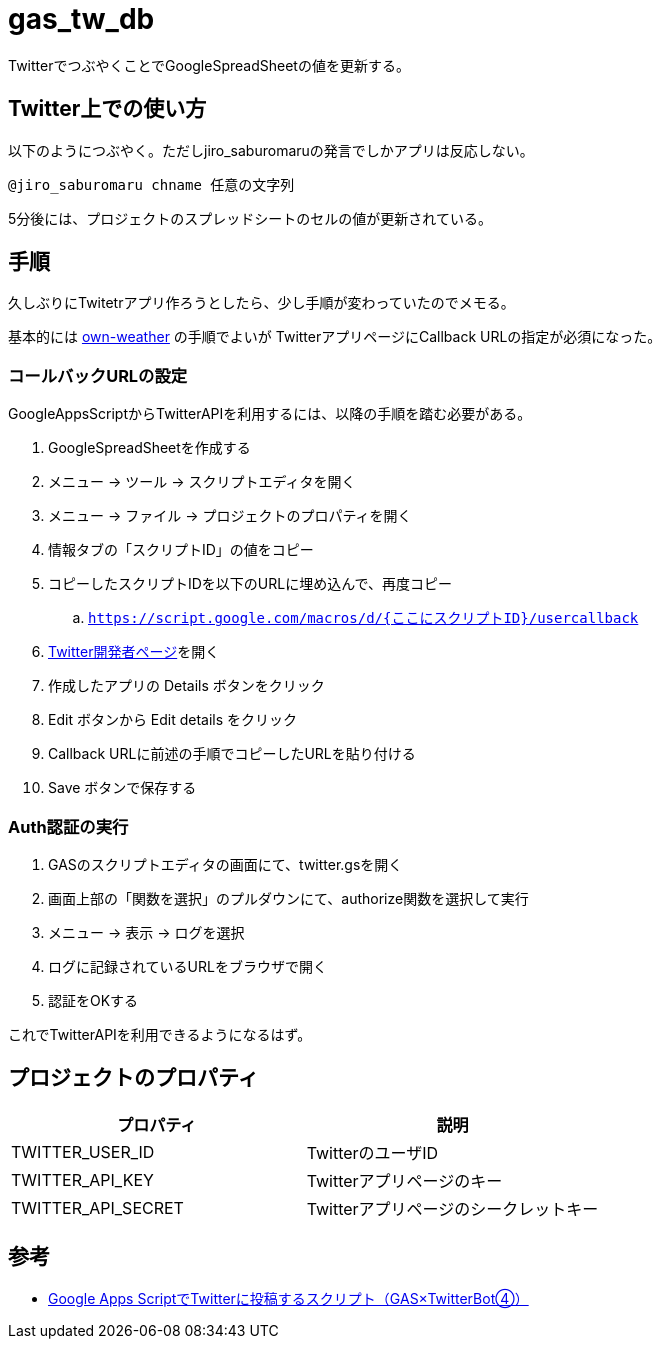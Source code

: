 = gas_tw_db

TwitterでつぶやくことでGoogleSpreadSheetの値を更新する。

== Twitter上での使い方

以下のようにつぶやく。ただしjiro_saburomaruの発言でしかアプリは反応しない。

[source]
----
@jiro_saburomaru chname 任意の文字列
----

5分後には、プロジェクトのスプレッドシートのセルの値が更新されている。

== 手順

久しぶりにTwitetrアプリ作ろうとしたら、少し手順が変わっていたのでメモる。

基本的には https://github.com/jiro4989/own-weather[own-weather] の手順でよいが
TwitterアプリページにCallback URLの指定が必須になった。

=== コールバックURLの設定

GoogleAppsScriptからTwitterAPIを利用するには、以降の手順を踏む必要がある。

. GoogleSpreadSheetを作成する
. メニュー -> ツール -> スクリプトエディタを開く
. メニュー -> ファイル -> プロジェクトのプロパティを開く
. 情報タブの「スクリプトID」の値をコピー
. コピーしたスクリプトIDを以下のURLに埋め込んで、再度コピー
.. `https://script.google.com/macros/d/{ここにスクリプトID}/usercallback`
. https://developer.twitter.com/en/apps[Twitter開発者ページ]を開く
. 作成したアプリの Details ボタンをクリック
. Edit ボタンから Edit details をクリック
. Callback URLに前述の手順でコピーしたURLを貼り付ける
. Save ボタンで保存する

=== Auth認証の実行

. GASのスクリプトエディタの画面にて、twitter.gsを開く
. 画面上部の「関数を選択」のプルダウンにて、authorize関数を選択して実行
. メニュー -> 表示 -> ログを選択
. ログに記録されているURLをブラウザで開く
. 認証をOKする

これでTwitterAPIを利用できるようになるはず。

== プロジェクトのプロパティ

[options="header"]
|=======================
|プロパティ|説明
|TWITTER_USER_ID|TwitterのユーザID
|TWITTER_API_KEY|Twitterアプリページのキー
|TWITTER_API_SECRET|Twitterアプリページのシークレットキー
|=======================

== 参考

* https://moripro.net/gas-twitter-bot/[Google Apps ScriptでTwitterに投稿するスクリプト（GAS×TwitterBot④）]

